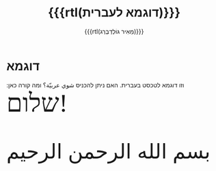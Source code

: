 #+title: {{{rtl(דוגמא לעברית)}}}
#+author: ‪{{{rtl(מֵאִיר גּוֹלְדְבֶּרְג)}}}
#+options: creator:nil, toc:1
#+keywords: Mayer Goldberg, מאיר גולדברג
#+html_head: <link rel="stylesheet" href="https://fonts.googleapis.com/css2?family=Noto+Sans+Hebrew">
#+html_head: <link rel="stylesheet" href="https://fonts.googleapis.com/css2?family=David+Libre">
#+html_head: <link rel="stylesheet" href="https://fonts.googleapis.com/css2?family=Aref+Ruqaa">
#+html_head: <link rel="stylesheet" href="https://fonts.googleapis.com/css2?family=Noto+Naskh+Arabic">
#+html_head: <link rel="stylesheet" type="text/css" href="https://mayer-goldberg.github.io/website/hebrew-support/gmayer-org-mode-web.css" />

#+begin_export html
<script src="https://mayer-goldberg.github.io/website/hebrew-support/gmayer-org-mode-web.js"></script>
#+end_export

* דוגמא

וזו דוגמא לטכסט בעברית. האם ניתן להכניס @@html:<span class="arabic">شوي عربيّة؟</span>@@ ומה קורה כאן: @@html:<span style="font-family: 'Dana Yad'; font-size: 60">שלום!</span>@@

#+begin_export html
<p class="arabic-head" style="font-size: 48px;">
بسم الله الرحمن الرحيم
</p>
#+end_export

